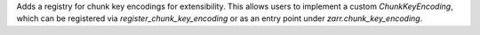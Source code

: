 Adds a registry for chunk key encodings for extensibility.
This allows users to implement a custom `ChunkKeyEncoding`, which can be registered via `register_chunk_key_encoding` or as an entry point under `zarr.chunk_key_encoding`.
